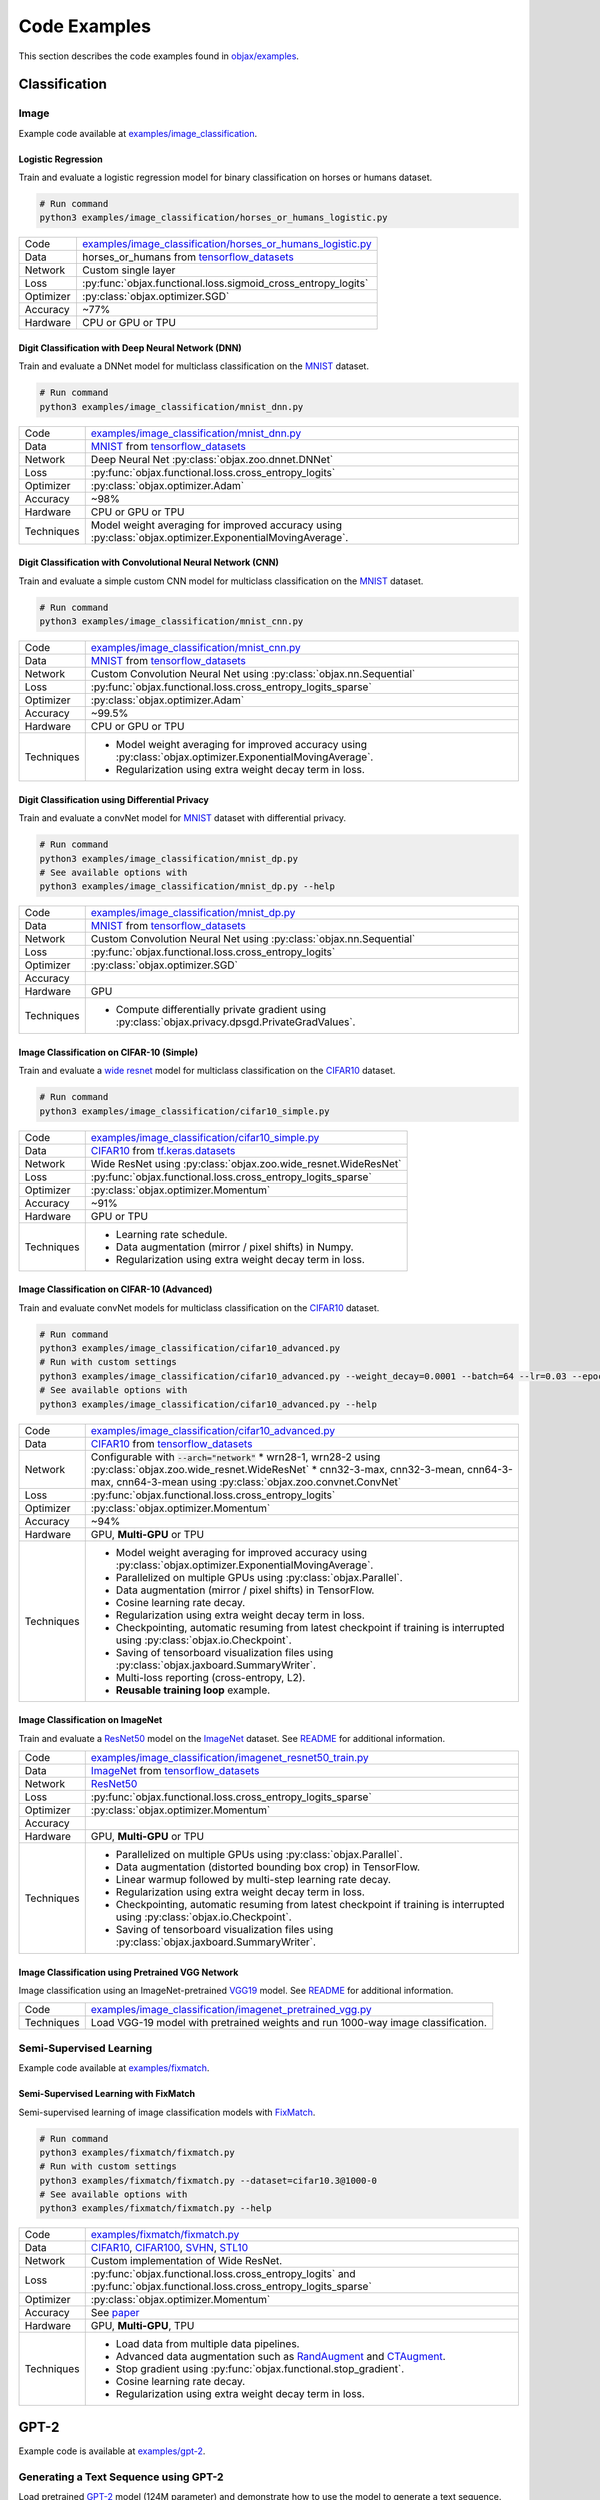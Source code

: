 Code Examples
=============

This section describes the code examples found in `objax/examples <https://github.com/google/objax/tree/master/examples>`_.

Classification
--------------

Image
^^^^^

Example code available at `examples/image_classification <https://github.com/google/objax/tree/master/examples/image_classification>`_.

Logistic Regression
"""""""""""""""""""

Train and evaluate a logistic regression model for binary classification on horses or humans dataset.

.. code-block:: bash

    # Run command
    python3 examples/image_classification/horses_or_humans_logistic.py

==========  =
Code        `examples/image_classification/horses_or_humans_logistic.py <https://github.com/google/objax/blob/master/examples/image_classification/horses_or_humans_logistic.py>`_
Data        horses_or_humans from `tensorflow_datasets <https://www.tensorflow.org/datasets/api_docs/python/tfds>`_
Network     Custom single layer
Loss        :py:func:`objax.functional.loss.sigmoid_cross_entropy_logits`
Optimizer   :py:class:`objax.optimizer.SGD`
Accuracy    ~77%
Hardware    CPU or GPU or TPU
==========  =

Digit Classification with Deep Neural Network (DNN)
"""""""""""""""""""""""""""""""""""""""""""""""""""

Train and evaluate a DNNet model for multiclass classification on the `MNIST <http://yann.lecun.com/exdb/mnist/>`_ dataset.

.. code-block:: bash

    # Run command
    python3 examples/image_classification/mnist_dnn.py

==========  =
Code        `examples/image_classification/mnist_dnn.py <https://github.com/google/objax/blob/master/examples/image_classification/mnist_dnn.py>`_
Data        `MNIST <http://yann.lecun.com/exdb/mnist/>`_ from
            `tensorflow_datasets <https://www.tensorflow.org/datasets/api_docs/python/tfds>`_
Network     Deep Neural Net :py:class:`objax.zoo.dnnet.DNNet`
Loss        :py:func:`objax.functional.loss.cross_entropy_logits`
Optimizer   :py:class:`objax.optimizer.Adam`
Accuracy    ~98%
Hardware    CPU or GPU or TPU
Techniques  Model weight averaging for improved accuracy using
            :py:class:`objax.optimizer.ExponentialMovingAverage`.
==========  =

Digit Classification with Convolutional Neural Network (CNN)
""""""""""""""""""""""""""""""""""""""""""""""""""""""""""""

Train and evaluate a simple custom CNN model for multiclass classification on
the `MNIST <http://yann.lecun.com/exdb/mnist/>`_ dataset.

.. code-block:: bash

    # Run command
    python3 examples/image_classification/mnist_cnn.py

==========  =
Code        `examples/image_classification/mnist_cnn.py <https://github.com/google/objax/blob/master/examples/image_classification/mnist_cnn.py>`_
Data        `MNIST <http://yann.lecun.com/exdb/mnist/>`_ from
            `tensorflow_datasets <https://www.tensorflow.org/datasets/api_docs/python/tfds>`_
Network     Custom Convolution Neural Net using :py:class:`objax.nn.Sequential`
Loss        :py:func:`objax.functional.loss.cross_entropy_logits_sparse`
Optimizer   :py:class:`objax.optimizer.Adam`
Accuracy    ~99.5%
Hardware    CPU or GPU or TPU
Techniques  * Model weight averaging for improved accuracy using
              :py:class:`objax.optimizer.ExponentialMovingAverage`.
            * Regularization using extra weight decay term in loss.
==========  =

Digit Classification using Differential Privacy
"""""""""""""""""""""""""""""""""""""""""""""""

Train and evaluate a convNet model for `MNIST <http://yann.lecun.com/exdb/mnist/>`_ dataset with differential privacy.

.. code-block:: bash

    # Run command
    python3 examples/image_classification/mnist_dp.py
    # See available options with
    python3 examples/image_classification/mnist_dp.py --help

==========  =
Code        `examples/image_classification/mnist_dp.py <https://github.com/google/objax/blob/master/examples/image_classification/mnist_dp.py>`_
Data        `MNIST <http://yann.lecun.com/exdb/mnist/>`_ from
            `tensorflow_datasets <https://www.tensorflow.org/datasets/api_docs/python/tfds>`_
Network     Custom Convolution Neural Net using :py:class:`objax.nn.Sequential`
Loss        :py:func:`objax.functional.loss.cross_entropy_logits`
Optimizer   :py:class:`objax.optimizer.SGD`
Accuracy
Hardware    GPU
Techniques  * Compute differentially private gradient using :py:class:`objax.privacy.dpsgd.PrivateGradValues`.
==========  =

Image Classification on CIFAR-10 (Simple)
"""""""""""""""""""""""""""""""""""""""""

Train and evaluate a `wide resnet <https://arxiv.org/abs/1605.07146>`_ model for multiclass classification on
the `CIFAR10 <https://www.cs.toronto.edu/~kriz/cifar.html>`_ dataset.

.. code-block:: bash

    # Run command
    python3 examples/image_classification/cifar10_simple.py

==========  =
Code        `examples/image_classification/cifar10_simple.py <https://github.com/google/objax/blob/master/examples/image_classification/cifar10_simple.py>`_
Data        `CIFAR10 <https://www.cs.toronto.edu/~kriz/cifar.html>`_ from
            `tf.keras.datasets <https://www.tensorflow.org/api_docs/python/tf/keras/datasets>`_
Network     Wide ResNet using :py:class:`objax.zoo.wide_resnet.WideResNet`
Loss        :py:func:`objax.functional.loss.cross_entropy_logits_sparse`
Optimizer   :py:class:`objax.optimizer.Momentum`
Accuracy    ~91%
Hardware    GPU or TPU
Techniques  * Learning rate schedule.
            * Data augmentation (mirror / pixel shifts) in Numpy.
            * Regularization using extra weight decay term in loss.
==========  =

Image Classification on CIFAR-10 (Advanced)
"""""""""""""""""""""""""""""""""""""""""""

Train and evaluate convNet models for multiclass classification on
the `CIFAR10 <https://www.cs.toronto.edu/~kriz/cifar.html>`_ dataset.

.. code-block:: bash

    # Run command
    python3 examples/image_classification/cifar10_advanced.py
    # Run with custom settings
    python3 examples/image_classification/cifar10_advanced.py --weight_decay=0.0001 --batch=64 --lr=0.03 --epochs=256
    # See available options with
    python3 examples/image_classification/cifar10_advanced.py --help

==========  =
Code        `examples/image_classification/cifar10_advanced.py <https://github.com/google/objax/blob/master/examples/image_classification/cifar10_advanced.py>`_
Data        `CIFAR10 <https://www.cs.toronto.edu/~kriz/cifar.html>`_ from
            `tensorflow_datasets <https://www.tensorflow.org/datasets/api_docs/python/tfds>`_
Network     Configurable with :code:`--arch="network"`
            * wrn28-1, wrn28-2 using :py:class:`objax.zoo.wide_resnet.WideResNet`
            * cnn32-3-max, cnn32-3-mean, cnn64-3-max, cnn64-3-mean using :py:class:`objax.zoo.convnet.ConvNet`
Loss        :py:func:`objax.functional.loss.cross_entropy_logits`
Optimizer   :py:class:`objax.optimizer.Momentum`
Accuracy    ~94%
Hardware    GPU, **Multi-GPU** or TPU
Techniques  * Model weight averaging for improved accuracy using
              :py:class:`objax.optimizer.ExponentialMovingAverage`.
            * Parallelized on multiple GPUs using :py:class:`objax.Parallel`.
            * Data augmentation (mirror / pixel shifts) in TensorFlow.
            * Cosine learning rate decay.
            * Regularization using extra weight decay term in loss.
            * Checkpointing, automatic resuming from latest checkpoint if training is interrupted using
              :py:class:`objax.io.Checkpoint`.
            * Saving of tensorboard visualization files using :py:class:`objax.jaxboard.SummaryWriter`.
            * Multi-loss reporting (cross-entropy, L2).
            * **Reusable training loop** example.
==========  =

Image Classification on ImageNet
""""""""""""""""""""""""""""""""

Train and evaluate a `ResNet50 <https://arxiv.org/abs/1603.05027>`_ model on the `ImageNet <http://www.image-net.org/>`_ dataset.
See `README <https://github.com/google/objax/blob/master/examples/image_classification/README.md>`__ for additional information.

==========  =
Code        `examples/image_classification/imagenet_resnet50_train.py <https://github.com/google/objax/blob/master/examples/image_classification/imagenet_resnet50_train.py>`_
Data        `ImageNet <http://www.image-net.org/>`_ from `tensorflow_datasets <https://www.tensorflow.org/datasets/api_docs/python/tfds>`_
Network     `ResNet50 <https://arxiv.org/abs/1603.05027>`_
Loss        :py:func:`objax.functional.loss.cross_entropy_logits_sparse`
Optimizer   :py:class:`objax.optimizer.Momentum`
Accuracy
Hardware    GPU, **Multi-GPU** or TPU
Techniques  * Parallelized on multiple GPUs using :py:class:`objax.Parallel`.
            * Data augmentation (distorted bounding box crop) in TensorFlow.
            * Linear warmup followed by multi-step learning rate decay.
            * Regularization using extra weight decay term in loss.
            * Checkpointing, automatic resuming from latest checkpoint if training is interrupted using
              :py:class:`objax.io.Checkpoint`.
            * Saving of tensorboard visualization files using :py:class:`objax.jaxboard.SummaryWriter`.
==========  =

Image Classification using Pretrained VGG Network
"""""""""""""""""""""""""""""""""""""""""""""""""

Image classification using an ImageNet-pretrained
`VGG19 <https://www.robots.ox.ac.uk/~vgg/publications/2015/Simonyan15/simonyan15.pdf>`_ model.
See `README <https://github.com/google/objax/blob/master/examples/image_classification/imagenet_pretrained_vgg.md>`__
for additional information.

==========  =
Code        `examples/image_classification/imagenet_pretrained_vgg.py <https://github.com/google/objax/blob/master/examples/image_classification/imagenet_pretrained_vgg.py>`_
Techniques  Load VGG-19 model with pretrained weights and run 1000-way image classification.
==========  =

Semi-Supervised Learning
^^^^^^^^^^^^^^^^^^^^^^^^

Example code available at `examples/fixmatch <https://github.com/google/objax/tree/master/examples/fixmatch>`_.

Semi-Supervised Learning with FixMatch
""""""""""""""""""""""""""""""""""""""

Semi-supervised learning of image classification models with `FixMatch <https://arxiv.org/abs/2001.07685>`_.

.. code-block:: bash

    # Run command
    python3 examples/fixmatch/fixmatch.py
    # Run with custom settings
    python3 examples/fixmatch/fixmatch.py --dataset=cifar10.3@1000-0
    # See available options with
    python3 examples/fixmatch/fixmatch.py --help

==========  =
Code        `examples/fixmatch/fixmatch.py <https://github.com/google/objax/blob/master/examples/fixmatch/fixmatch.py>`_
Data        `CIFAR10 <https://www.cs.toronto.edu/~kriz/cifar.html>`_, `CIFAR100 <https://www.cs.toronto.edu/~kriz/cifar.html>`_, `SVHN <http://ufldl.stanford.edu/housenumbers/>`_, `STL10 <https://ai.stanford.edu/~acoates/stl10/>`_
Network     Custom implementation of Wide ResNet.
Loss        :py:func:`objax.functional.loss.cross_entropy_logits` and :py:func:`objax.functional.loss.cross_entropy_logits_sparse`
Optimizer   :py:class:`objax.optimizer.Momentum`
Accuracy    See `paper <https://arxiv.org/abs/2001.07685>`_
Hardware    GPU, **Multi-GPU**, TPU
Techniques  * Load data from multiple data pipelines.
            * Advanced data augmentation such as `RandAugment <https://arxiv.org/abs/1909.13719>`_ and
              `CTAugment <https://arxiv.org/abs/1911.09785>`_.
            * Stop gradient using :py:func:`objax.functional.stop_gradient`.
            * Cosine learning rate decay.
            * Regularization using extra weight decay term in loss.
==========  =

GPT-2
-----

Example code is available at `examples/gpt-2 <https://github.com/google/objax/tree/master/examples/gpt-2>`_.

Generating a Text Sequence using GPT-2
^^^^^^^^^^^^^^^^^^^^^^^^^^^^^^^^^^^^^^

Load pretrained `GPT-2 <https://d4mucfpksywv.cloudfront.net/better-language-models/language-models.pdf>`_
model (124M parameter) and demonstrate how to use the model to generate a text sequence.
See `README <https://github.com/google/objax/blob/master/examples/gpt-2/README.md>`__ for additional information.

==========  =
Code        `examples/gpt-2/gpt2.py <https://github.com/google/objax/blob/master/examples/gpt-2/gpt2.py>`_
Hardware    GPU or TPU
Techniques  * Define Transformer model.
            * Load GPT-2 model with pretrained weights and generate a sequence.
==========  =

RNN
---

Example code is available at `examples/text_generation <https://github.com/google/objax/tree/master/examples/text_generation>`_.

Train a Vanilla RNN to Predict Characters
^^^^^^^^^^^^^^^^^^^^^^^^^^^^^^^^^^^^^^^^^

Train and evaluate a vanilla RNN model on the Shakespeare corpus dataset.
See `README <https://github.com/google/objax/blob/master/examples/text_generation/README.md>`__ for additional information.

.. code-block:: bash

    # Run command
    python3 examples/text_generation/shakespeare_rnn.py

==========  =
Code        `examples/text_generation/shakespeare_rnn.py <https://github.com/google/objax/blob/master/examples/text_generation/shakespeare_rnn.py>`_
Data        `Shakespeare corpus <https://github.com/karpathy/char-rnn/blob/master/data/tinyshakespeare/input.txt>`_
            from `tensorflow_datasets <https://www.tensorflow.org/datasets/api_docs/python/tfds>`_
Network     Custom implementation of vanilla RNN.
Loss        :py:func:`objax.functional.loss.cross_entropy_logits`
Optimizer   :py:class:`objax.optimizer.Adam`
Hardware    GPU or TPU
Techniques  * Model weight averaging for improved accuracy using :py:class:`objax.optimizer.ExponentialMovingAverage`.
            * Data pipeline of sequence data for training.
            * Data processing (e.g., tokenize).
            * Clip gradients.
==========  =


Optimization
------------

Example codes available at `examples/maml <https://github.com/google/objax/tree/master/examples/maml>`_.

Model Agnostic Meta-Learning (MAML)
^^^^^^^^^^^^^^^^^^^^^^^^^^^^^^^^^^^

Meta-learning method `MAML <https://arxiv.org/abs/1703.03400>`_ implementation to demonstrate computing the gradient of a gradient.

.. code-block:: bash

    # Run command
    python3 examples/maml/maml.py

==========  =
Code        `examples/maml/maml.py <https://github.com/google/objax/blob/master/examples/maml/maml.py>`_
Data        Synthetic data
Network     3-layer DNNet
Hardware    CPU or GPU or TPU
Techniques  Gradient of gradient.
==========  =

Jaxboard
--------

Example code available at `examples/jaxboard <https://github.com/google/objax/tree/master/examples/jaxboard>`_.

How to Use Jaxboard
^^^^^^^^^^^^^^^^^^^

Sample usage of jaxboard. See `README <https://github.com/google/objax/blob/master/examples/jaxboard/README.md>`__ for additional information.

.. code-block:: bash

    # Run command
    python3 examples/jaxboard/summary.py

==========  =
Code        `examples/jaxboard/summary.py <https://github.com/google/objax/blob/master/examples/jaxboard/summary.py>`_
Hardware    CPU
Usages      * summary scalar
            * summary text
            * summary image
==========  =
